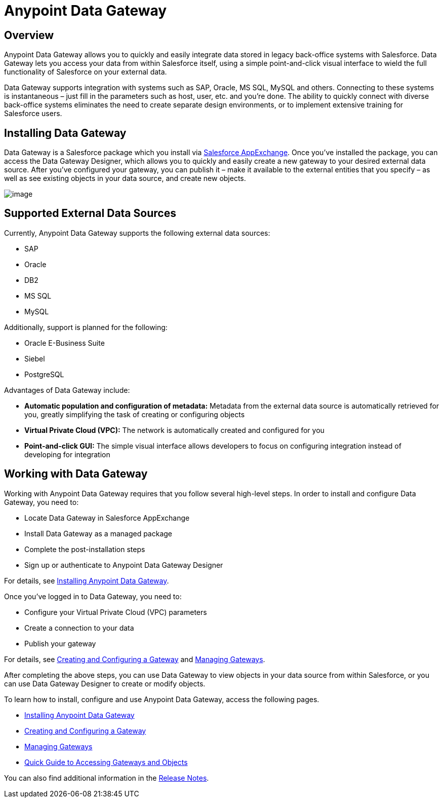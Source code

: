 = Anypoint Data Gateway
:version-info: 3.6.0 and later
:keywords: data gateway, salesforce, sap, oracle

== Overview

Anypoint Data Gateway allows you to quickly and easily integrate data stored in legacy back-office systems with Salesforce. Data Gateway lets you access your data from within Salesforce itself, using a simple point-and-click visual interface to wield the full functionality of Salesforce on your external data.

Data Gateway supports integration with systems such as SAP, Oracle, MS SQL, MySQL and others. Connecting to these systems is instantaneous – just fill in the parameters such as host, user, etc. and you're done. The ability to quickly connect with diverse back-office systems eliminates the need to create separate design environments, or to implement extensive training for Salesforce users.

== Installing Data Gateway

Data Gateway is a Salesforce package which you install via https://appexchange.salesforce.com/listingDetail?listingId=a0N30000000psNXEAY[Salesforce AppExchange]. Once you've installed the package, you can access the Data Gateway Designer, which allows you to quickly and easily create a new gateway to your desired external data source. After you've configured your gateway, you can publish it – make it available to the external entities that you specify – as well as see existing objects in your data source, and create new objects.

image:/documentation/download/attachments/124125628/basic_arch_final.png?version=1&modificationDate=1424724890838[image]

== Supported External Data Sources

Currently, Anypoint Data Gateway supports the following external data sources:

* SAP
* Oracle
* DB2
* MS SQL
* MySQL

Additionally, support is planned for the following:

* Oracle E-Business Suite
* Siebel
* PostgreSQL

Advantages of Data Gateway include:

* *Automatic population and configuration of metadata:* Metadata from the external data source is automatically retrieved for you, greatly simplifying the task of creating or configuring objects
* *Virtual Private Cloud (VPC):* The network is automatically created and configured for you
* *Point-and-click GUI:* The simple visual interface allows developers to focus on configuring integration instead of developing for integration

== Working with Data Gateway

Working with Anypoint Data Gateway requires that you follow several high-level steps. In order to install and configure Data Gateway, you need to:

* Locate Data Gateway in Salesforce AppExchange
* Install Data Gateway as a managed package
* Complete the post-installation steps
* Sign up or authenticate to Anypoint Data Gateway Designer

For details, see link:/documentation/display/current/Installing+Anypoint+Data+Gateway[Installing Anypoint Data Gateway].

Once you've logged in to Data Gateway, you need to:

* Configure your Virtual Private Cloud (VPC) parameters
* Create a connection to your data
* Publish your gateway

For details, see link:/documentation/display/current/Creating+and+Configuring+a+Gateway[Creating and Configuring a Gateway] and link:/documentation/display/current/Managing+Gateways[Managing Gateways].

After completing the above steps, you can use Data Gateway to view objects in your data source from within Salesforce, or you can use Data Gateway Designer to create or modify objects.

To learn how to install, configure and use Anypoint Data Gateway, access the following pages.

* link:/documentation/display/current/Installing+Anypoint+Data+Gateway[Installing Anypoint Data Gateway]
* link:/documentation/display/current/Creating+and+Configuring+a+Gateway[Creating and Configuring a Gateway]
* link:/documentation/display/current/Managing+Gateways[Managing Gateways]
* link:/documentation/display/current/Quick+Guide+to+Accessing+Gateways+and+Objects[Quick Guide to Accessing Gateways and Objects]

You can also find additional information in the link:/documentation/display/current/Anypoint+Data+Gateway+Release+Notes[Release Notes].
